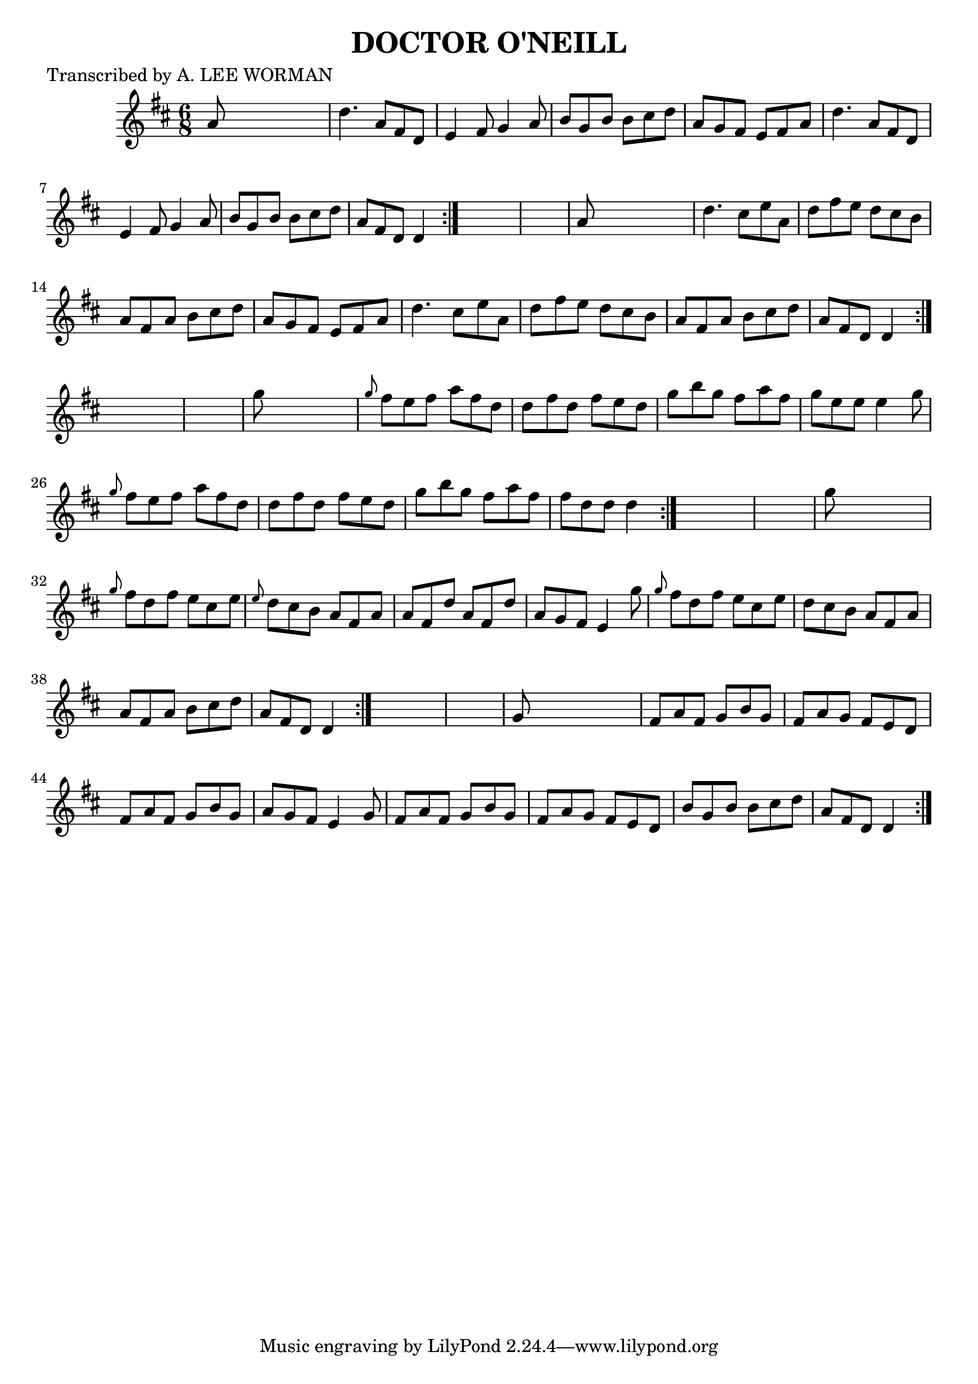 
\version "2.16.2"
% automatically converted by musicxml2ly from xml/0701_lw.xml

%% additional definitions required by the score:
\language "english"


\header {
    poet = "Transcribed by A. LEE WORMAN"
    encoder = "abc2xml version 63"
    encodingdate = "2015-01-25"
    title = "DOCTOR O'NEILL"
    }

\layout {
    \context { \Score
        autoBeaming = ##f
        }
    }
PartPOneVoiceOne =  \relative a' {
    \repeat volta 2 {
        \repeat volta 2 {
            \repeat volta 2 {
                \repeat volta 2 {
                    \repeat volta 2 {
                        \key d \major \time 6/8 a8 s8*5 | % 2
                        d4. a8 [ fs8 d8 ] | % 3
                        e4 fs8 g4 a8 | % 4
                        b8 [ g8 b8 ] b8 [ cs8 d8 ] | % 5
                        a8 [ g8 fs8 ] e8 [ fs8 a8 ] | % 6
                        d4. a8 [ fs8 d8 ] | % 7
                        e4 fs8 g4 a8 | % 8
                        b8 [ g8 b8 ] b8 [ cs8 d8 ] | % 9
                        a8 [ fs8 d8 ] d4 }
                    s8*7 | % 11
                    a'8 s8*5 | % 12
                    d4. cs8 [ e8 a,8 ] | % 13
                    d8 [ fs8 e8 ] d8 [ cs8 b8 ] | % 14
                    a8 [ fs8 a8 ] b8 [ cs8 d8 ] | % 15
                    a8 [ g8 fs8 ] e8 [ fs8 a8 ] | % 16
                    d4. cs8 [ e8 a,8 ] | % 17
                    d8 [ fs8 e8 ] d8 [ cs8 b8 ] | % 18
                    a8 [ fs8 a8 ] b8 [ cs8 d8 ] | % 19
                    a8 [ fs8 d8 ] d4 }
                s8*7 | % 21
                g'8 s8*5 | % 22
                \grace { g8 } fs8 [ e8 fs8 ] a8 [ fs8 d8 ] | % 23
                d8 [ fs8 d8 ] fs8 [ e8 d8 ] | % 24
                g8 [ b8 g8 ] fs8 [ a8 fs8 ] | % 25
                g8 [ e8 e8 ] e4 g8 | % 26
                \grace { g8 } fs8 [ e8 fs8 ] a8 [ fs8 d8 ] | % 27
                d8 [ fs8 d8 ] fs8 [ e8 d8 ] | % 28
                g8 [ b8 g8 ] fs8 [ a8 fs8 ] | % 29
                fs8 [ d8 d8 ] d4 }
            s8*7 | % 31
            g8 s8*5 | % 32
            \grace { g8 } fs8 [ d8 fs8 ] e8 [ cs8 e8 ] | % 33
            \grace { e8 } d8 [ cs8 b8 ] a8 [ fs8 a8 ] | % 34
            a8 [ fs8 d'8 ] a8 [ fs8 d'8 ] | % 35
            a8 [ g8 fs8 ] e4 g'8 | % 36
            \grace { g8 } fs8 [ d8 fs8 ] e8 [ cs8 e8 ] | % 37
            d8 [ cs8 b8 ] a8 [ fs8 a8 ] | % 38
            a8 [ fs8 a8 ] b8 [ cs8 d8 ] | % 39
            a8 [ fs8 d8 ] d4 }
        s8*7 | % 41
        g8 s8*5 | % 42
        fs8 [ a8 fs8 ] g8 [ b8 g8 ] | % 43
        fs8 [ a8 g8 ] fs8 [ e8 d8 ] | % 44
        fs8 [ a8 fs8 ] g8 [ b8 g8 ] | % 45
        a8 [ g8 fs8 ] e4 g8 | % 46
        fs8 [ a8 fs8 ] g8 [ b8 g8 ] | % 47
        fs8 [ a8 g8 ] fs8 [ e8 d8 ] | % 48
        b'8 [ g8 b8 ] b8 [ cs8 d8 ] | % 49
        a8 [ fs8 d8 ] d4 }
    }


% The score definition
\score {
    <<
        \new Staff <<
            \context Staff << 
                \context Voice = "PartPOneVoiceOne" { \PartPOneVoiceOne }
                >>
            >>
        
        >>
    \layout {}
    % To create MIDI output, uncomment the following line:
    %  \midi {}
    }


